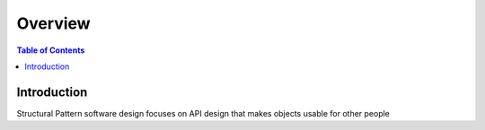 .. meta::
    :description lang=en: Structural Pattern
    :keywords: C++, SOLID

==========
Overview
==========

.. contents:: Table of Contents
    :backlinks: none

Introduction
--------------

Structural Pattern software design focuses on API design that makes
objects usable for other people

